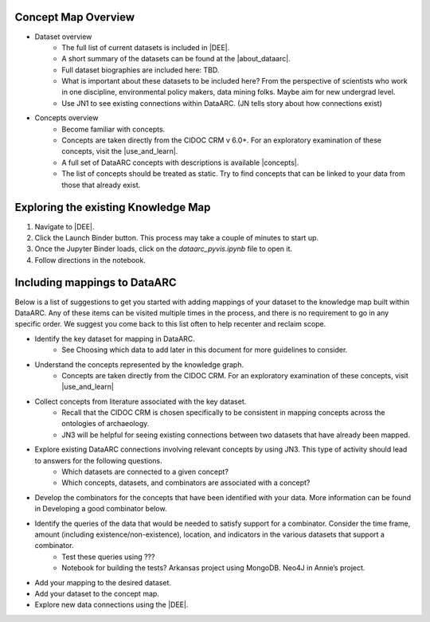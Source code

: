 Concept Map Overview
=====================

- Dataset overview
    * The full list of current datasets is included in |DEE|.
    * A short summary of the datasets can be found at the |about_dataarc|.
    * Full dataset biographies are included here: TBD.
    * What is important about these datasets to be included here? From the perspective of scientists who work in one discipline, environmental policy makers, data mining folks. Maybe aim for new undergrad level.
    * Use JN1 to see existing connections within DataARC. (JN tells story about how connections exist)

- Concepts overview
    * Become familiar with concepts. 
    * Concepts are taken directly from the CIDOC CRM v 6.0+. For an exploratory examination of these concepts, visit
      the |use_and_learn|.
    * A full set of DataARC concepts with descriptions is available |concepts|.
    * The list of concepts should be treated as static. Try to find concepts that can be linked to your data from those that already exist.

Exploring the existing Knowledge Map
==================================== 
1. Navigate to |DEE|.
2. Click the Launch Binder button. This process may take a couple of minutes to start up.
3. Once the Jupyter Binder loads, click on the `dataarc_pyvis.ipynb` file to open it.
4. Follow directions in the notebook.

.. |DEE| raw:: html

    <a href=https://github.com/aelydens/dataarc-demo<https://github.com/ropitz/experiments/tree/master/data
    target=_blank>DataArc Ecosystem Explorer &#8663;</a>

.. |about_dataarc| raw:: html

    <a href=https://beta.data-arc.org/about target=_blank> DataArc website &#8663;</a>

.. |use_and_learn| raw:: html

    <a href=http://www.cidoc-crm.org/use_and_learn target=_blank>CIDOC Use & Learn Page &#8663;</a>

.. |concepts| raw:: html

    <a href=https://github.com/ropitz/experiments/tree/master/docs/dataarc-concepts target=_blank>on GitHub &#8663;</a>

Including mappings to DataARC
=============================

Below is a list of suggestions to get you started with adding mappings of your dataset to the knowledge map built within DataARC. Any of these items can be visited multiple times in the process, and there is no requirement to go in any specific order. We suggest you come back to this list often to help recenter and reclaim scope.

- Identify the key dataset for mapping in DataARC.
    * See Choosing which data to add later in this document for more guidelines to consider.
- Understand the concepts represented by the knowledge graph.
    * Concepts are taken directly from the CIDOC CRM. For an exploratory examination of these concepts, visit
      |use_and_learn|
- Collect concepts from literature associated with the key dataset. 
    * Recall that the CIDOC CRM is chosen specifically to be consistent in mapping concepts across the ontologies of archaeology.
    * JN3 will be helpful for seeing existing connections between two datasets that have already been mapped.
- Explore existing DataARC connections involving relevant concepts by using JN3. This type of activity should lead to answers for the following questions.
    * Which datasets are connected to a given concept? 
    * Which concepts, datasets, and combinators are associated with a concept?
- Develop the combinators for the concepts that have been identified with your data. More information can be found in Developing a good combinator below.
- Identify the queries of the data that would be needed to satisfy support for a combinator. Consider the time frame, amount (including existence/non-existence), location, and indicators in the various datasets that support a combinator.
    * Test these queries using ???
    * Notebook for building the tests? Arkansas project using MongoDB. Neo4J in Annie’s project.
- Add your mapping to the desired dataset.
- Add your dataset to the concept map.
- Explore new data connections using the |DEE|.

